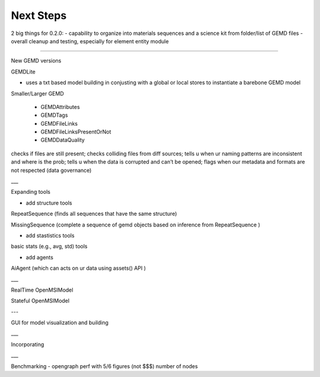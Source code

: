 =============
Next Steps
=============

2 big things for 0.2.0:
- capability to organize into materials sequences and a science kit from folder/list of GEMD files
- overall cleanup and testing, especially for element entity module

_____

New GEMD versions

GEMDLite

* uses a txt based model building in conjusting with a global or local stores to instantiate a barebone GEMD model

Smaller/Larger GEMD

 - GEMDAttributes

 - GEMDTags

 - GEMDFileLinks

 - GEMDFileLinksPresentOrNot

 - GEMDDataQuality

checks if files are still present; checks colliding files from diff sources; tells u when ur naming patterns are inconsistent and where is the prob; tells u when the data is corrupted and can’t be opened; flags when our metadata and formats are not respected (data governance)    


___

Expanding tools

- add structure tools

RepeatSequence (finds all sequences that have the same structure)

MissingSequence (complete a sequence of gemd objects based on inference from RepeatSequence )

- add stastistics tools

basic stats (e.g., avg, std) tools 

- add agents

AiAgent (which can acts on ur data using assets() API )

___

RealTime OpenMSIModel

Stateful OpenMSIModel

---

GUI for model visualization and building

___ 

Incorporating 

___

Benchmarking
- opengraph perf with 5/6 figures (not $$$) number of nodes